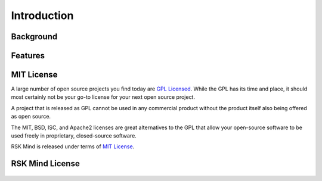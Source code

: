 .. _introduction:

Introduction
============

Background
----------

Features
----------

.. _`mit`:

MIT License
-----------

A large number of open source projects you find today are `GPL Licensed`_.
While the GPL has its time and place, it should most certainly not be your
go-to license for your next open source project.

A project that is released as GPL cannot be used in any commercial product
without the product itself also being offered as open source.

The MIT, BSD, ISC, and Apache2 licenses are great alternatives to the GPL
that allow your open-source software to be used freely in proprietary,
closed-source software.

RSK Mind is released under terms of `MIT License`_.

.. _`GPL Licensed`: http://www.opensource.org/licenses/gpl-license.php
.. _`MIT License`: http://opensource.org/licenses/MIT


RSK Mind License
----------------

    .. include:: ../../../LICENSE.md
